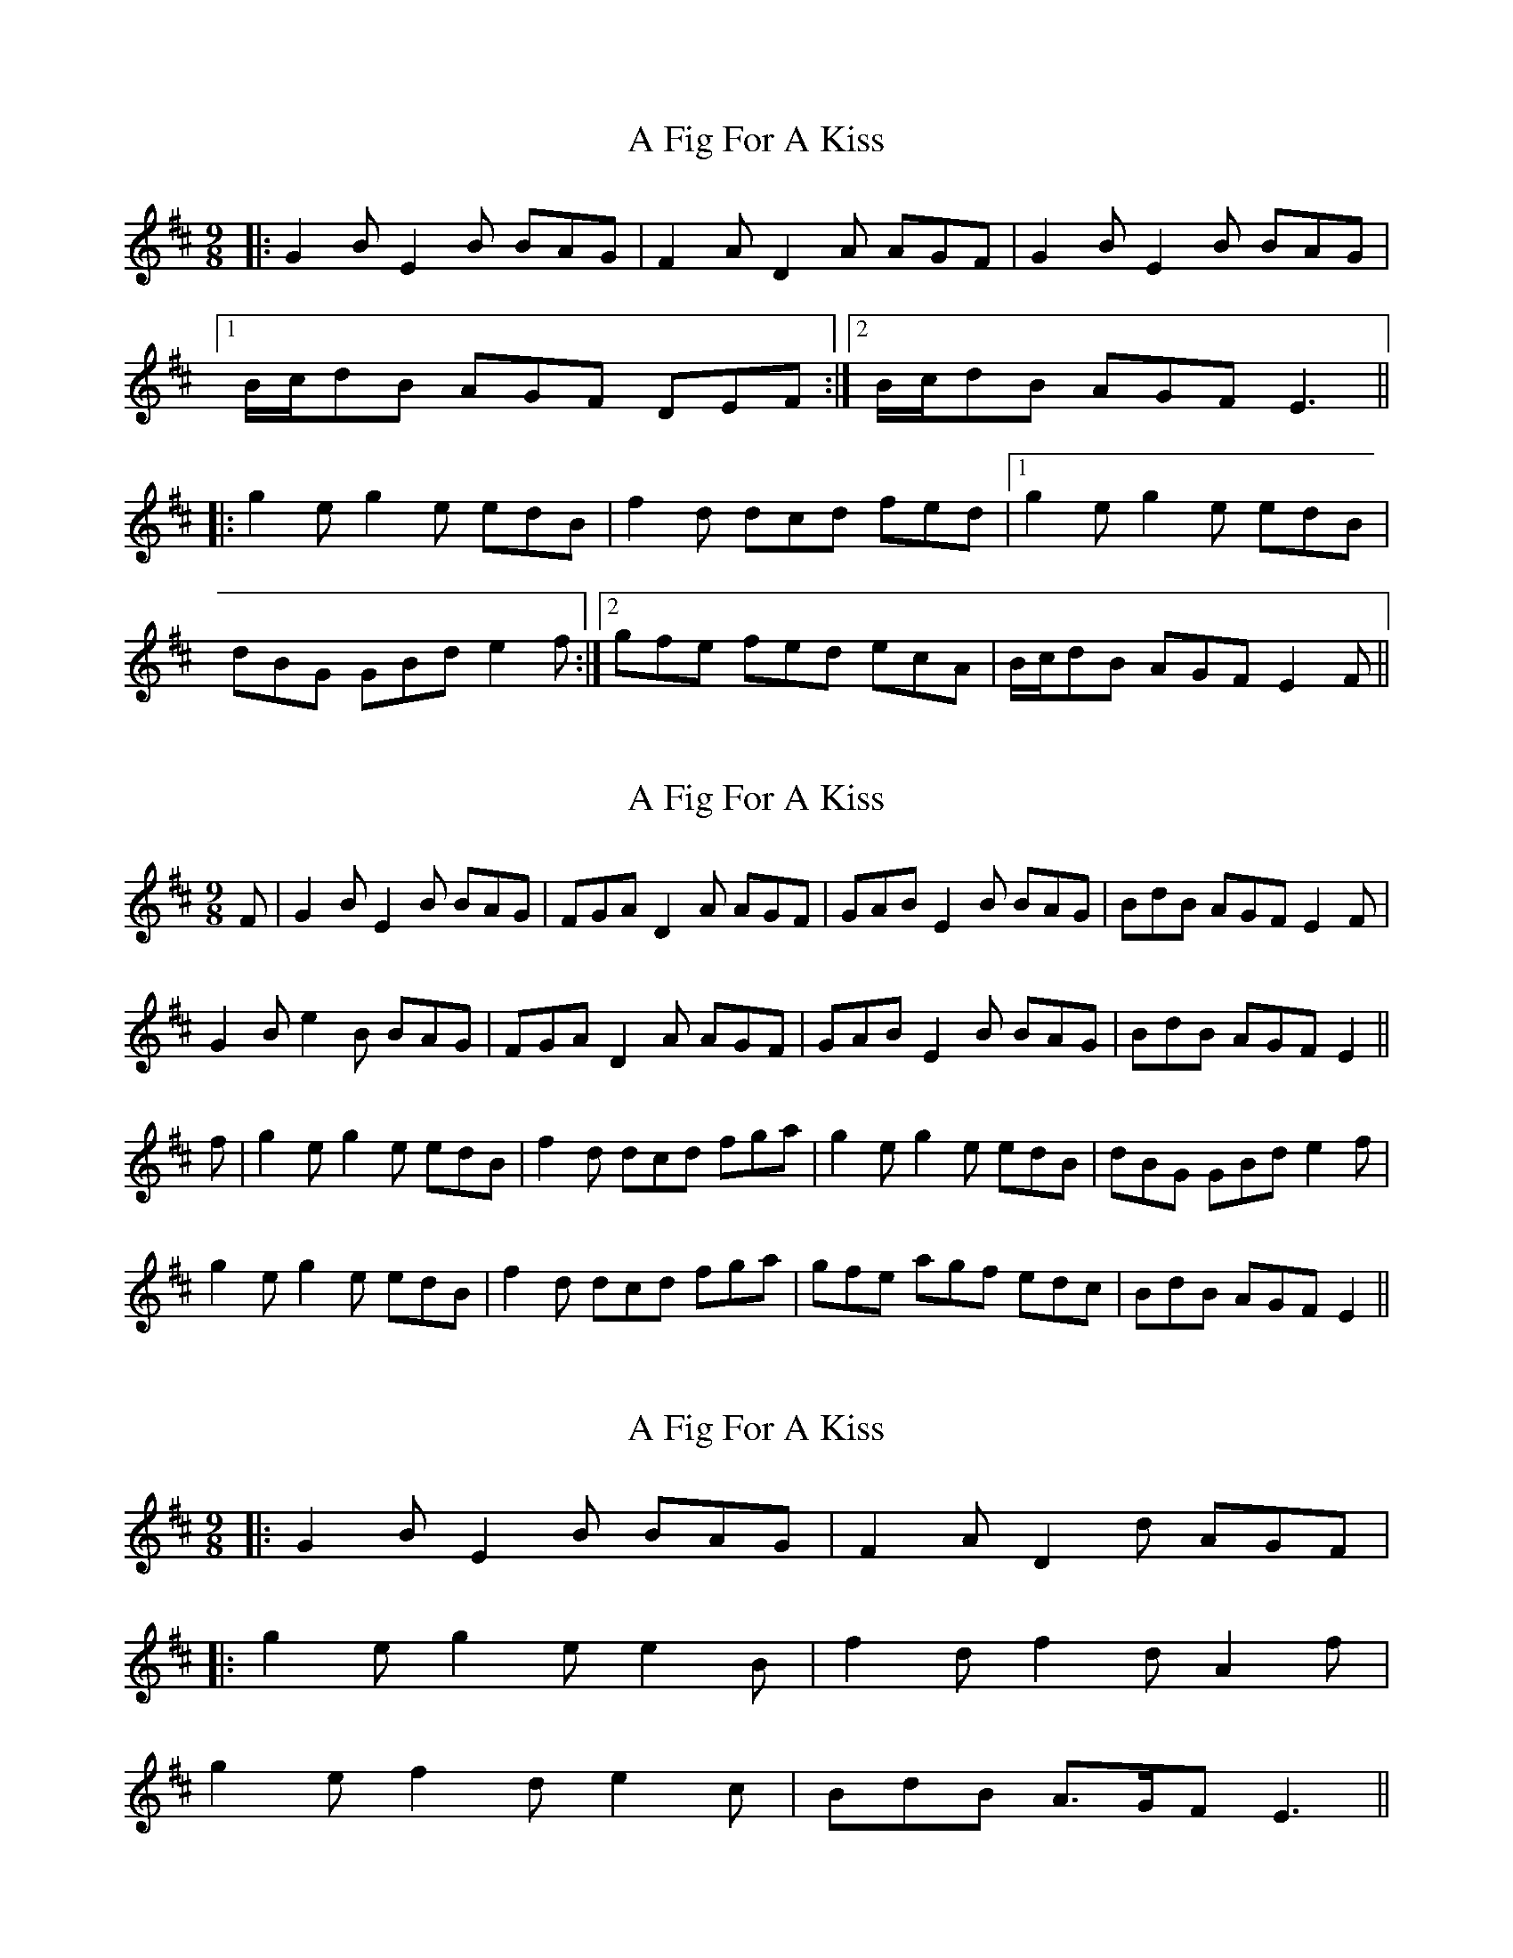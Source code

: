X: 1
T: A Fig For A Kiss
Z: Josh Kane
S: https://thesession.org/tunes/750#setting750
R: slip jig
M: 9/8
L: 1/8
K: Edor
|: G2B E2B BAG | F2A D2A AGF | G2B E2B BAG |
[1 B/c/dB AGF DEF :|2 B/c/dB AGF E3 ||
|: g2e g2e edB | f2d dcd fed |1 g2e g2e edB |
dBG GBd e2f :|2 gfe fed ecA | B/c/dB AGF E2F ||
X: 2
T: A Fig For A Kiss
Z: slainte
S: https://thesession.org/tunes/750#setting13846
R: slip jig
M: 9/8
L: 1/8
K: Edor
F|G2B E2B BAG|FGA D2A AGF|GAB E2B BAG|BdB AGF E2F|G2B e2B BAG|FGA D2A AGF|GAB E2B BAG|BdB AGF E2||f|g2e g2e edB|f2d dcd fga|g2e g2e edB|dBG GBd e2f|g2e g2e edB|f2d dcd fga|gfe agf edc|BdB AGF E2||
X: 3
T: A Fig For A Kiss
Z: ceolachan
S: https://thesession.org/tunes/750#setting13847
R: slip jig
M: 9/8
L: 1/8
K: Edor
|: G2 B E2 B BAG | F2 A D2 d AGF | |: g2 e g2 e e2 B | f2 d f2 d A2 f |2 g2 e f2 d e2 c | BdB A>GF E3 ||
X: 4
T: A Fig For A Kiss
Z: Dr. Dow
S: https://thesession.org/tunes/750#setting13848
R: slip jig
M: 9/8
L: 1/8
K: Edor
G2B E2B B2G|F2A D2A A2F|G2B E2B B2c|1 d2B AGF E2F:|2 d2B AGF E3||g2e g2e e2g|f2d f2d def|g2e g2e e2c|d2B A2B def|g2e g2e e2g|f2d f2d def|g2e f2d e2c|d2B AGF E2F||
X: 5
T: A Fig For A Kiss
Z: ceolachan
S: https://thesession.org/tunes/750#setting13849
R: slip jig
M: 9/8
L: 1/8
K: Edor
| g2 e e2 g B2 g | f2 d d2 f A2 a || g3 e2 g B2 g | f3 d2 f A2 a | g2 e fed e3 | d2 B AGF E3 ||
X: 6
T: A Fig For A Kiss
Z: NeilC
S: https://thesession.org/tunes/750#setting13850
R: slip jig
M: 9/8
L: 1/8
K: Edor
|: G2B E2B BAG | F2A D2A AFD | G2B E2B BAG |[1 B/c/dB AGF E2F :|2 B/c/dB AGF E3 |||: g2e g2e edB | f3 dfa afd |1 g2e g2e edB |AB/c/d efd e2f :|2 gfe agf gfe|dcB AGF E3||
X: 7
T: A Fig For A Kiss
Z: ceolachan
S: https://thesession.org/tunes/750#setting13851
R: slip jig
M: 9/8
L: 1/8
K: Edor
|: G2 B E2 B BAG | F2 A D2 A AGF | G2 B E2 B BAG | BdB AGF E3 :|e2 d e2 f afd | e2 f g2 a bag | e2 d e2 f gfe | dcB AGF E3 |e2 f g2 a bag | f2 d d2 f agf | bag agf gfe | dcB AGF E3 |]
X: 8
T: A Fig For A Kiss
Z: JACKB
S: https://thesession.org/tunes/750#setting25895
R: slip jig
M: 9/8
L: 1/8
K: Edor
|: G2B E2B BAG | F2A D2A AGF | G2B E2B BAG |
[1 B/c/dB AGF E2F :|2 B/c/dB AGF E3f ||
|: g2e g2e edB | f2d dB/c/d fed |1 g2e g2e edB |
dBA ABd e2f :|2 gfe fed ecA | B/c/dB AGF E2F ||
X: 9
T: A Fig For A Kiss
Z: Thistledowne
S: https://thesession.org/tunes/750#setting28522
R: slip jig
M: 9/8
L: 1/8
K: Edor
|: "Em"G2 B E2 B BAG | "D"F2 A D2 A AGF | "Em"G2 B E2 B BAG | "G"BdB "D"AGF "Em"E3 :|
"Em"g2 e g2 e edB | "D"f2 d dcd fed | "Em"g2 e g2 e edB | "G"d2 BA GBd "C"e2 f |
"Em"g2 e g2 e edB | "D"f2d dcd fed | "C"gfe "D"fed "Em"edB | BdB "D"AGF "Em"E3 |]
X: 10
T: A Fig For A Kiss
Z: G.Ryckeboer
S: https://thesession.org/tunes/750#setting29347
R: slip jig
M: 9/8
L: 1/8
K: Edor
|:.E2B BGE BGE|FAD AFd AFD|EFG AB=c BAG|1 BeB AGF E2D:|2 BeB AGF E2B||
|:eBe geg bge|dAd fdf afd|1 eBe geg bge|gfe Be^d e2B:|2 e/2f/2gf ed=c BAG|BeB AGF E3 |]
